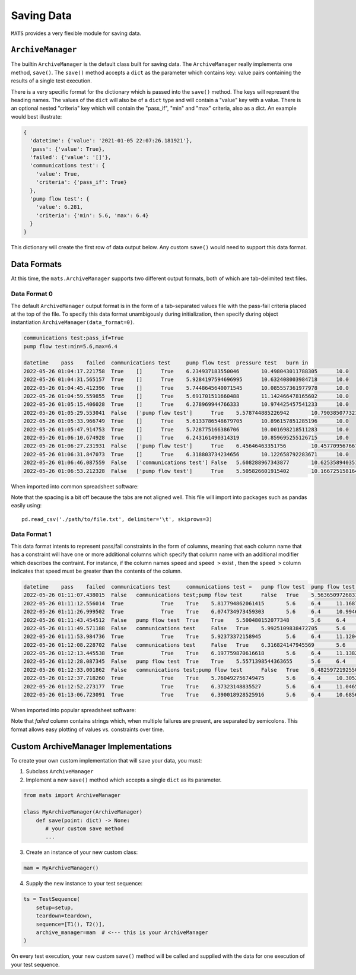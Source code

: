 .. _saving-data-label:

Saving Data
===========

``MATS`` provides a very flexible module for saving data.

``ArchiveManager``
------------------

The builtin ``ArchiveManager`` is the default class built for saving data.  The ``ArchiveManager``
really implements one method, ``save()``.  The ``save()`` method accepts a ``dict`` as the parameter
which contains key: value pairs containing the results of a single test execution.

There is a very specific format for the dictionary which is passed into the ``save()`` method.  The
keys will represent the heading names.  The values of the ``dict`` will also be of a ``dict`` type
and will contain a "value" key with a value.  There is an optional nested "criteria" key which will
contain the "pass_if", "min" and "max" criteria, also as a dict.  An example would best illustrate:

.. code-block:: python

    {
      'datetime': {'value': '2021-01-05 22:07:26.181921'},
      'pass': {'value': True},
      'failed': {'value': '[]'},
      'communications test': {
        'value': True,
        'criteria': {'pass_if': True}
      },
      'pump flow test': {
        'value': 6.281,
        'criteria': {'min': 5.6, 'max': 6.4}
      }
    }

This dictionary will create the first row of data output below.  Any custom ``save()``
would need to support this data format.

Data Formats
------------

At this time, the ``mats.ArchiveManager`` supports two different output formats, both of which are
tab-delimited text files.

Data Format 0
*************

The default ``ArchiveManager`` output format is in the form of a tab-separated values file with the
pass-fail criteria placed at the top of the file.  To specify this data format unambigously during
initialization, then specify during object instantiation ``ArchiveManager(data_format=0)``.

.. code-block::

    communications test:pass_if=True
    pump flow test:min=5.6,max=6.4

    datetime	pass	failed	communications test	pump flow test	pressure test	burn in
    2022-05-26 01:04:17.221758	True	[]	True	6.234937183550046	10.498043011788305	10.0
    2022-05-26 01:04:31.565157	True	[]	True	5.9284197594696995	10.632408003984718	10.0
    2022-05-26 01:04:45.412396	True	[]	True	5.7448645640071545	10.085557361977978	10.0
    2022-05-26 01:04:59.559855	True	[]	True	5.691701511660488	11.142466478165602	10.0
    2022-05-26 01:05:15.406028	True	[]	True	6.278969944766333	10.974425457541233	10.0
    2022-05-26 01:05:29.553041	False	['pump flow test']	True	5.578744885226942	10.790385077321618	0.0
    2022-05-26 01:05:33.966749	True	[]	True	5.6133786548679705	10.896157851285196	10.0
    2022-05-26 01:05:47.914753	True	[]	True	5.728775166386706	10.001698218511283	10.0
    2022-05-26 01:06:10.674928	True	[]	True	6.243161490314319	10.859695255126715	10.0
    2022-05-26 01:06:27.231931	False	['pump flow test']	True	6.45646463351756	10.457709567667866	0.0
    2022-05-26 01:06:31.847073	True	[]	True	6.318803734234656	10.122658792283671	10.0
    2022-05-26 01:06:46.087559	False	['communications test']	False	5.608288967343877	10.62535894035169	0.0
    2022-05-26 01:06:53.212328	False	['pump flow test']	True	5.505826601915402	10.166725158164468	0.0

When imported into common spreadsheet software:

.. image:: ../_static/data-fmt-0.png

Note that the spacing is a bit off because the tabs are not aligned well.  This file will
import into packages such as pandas easily using::

    pd.read_csv('./path/to/file.txt', delimiter='\t', skiprows=3)

Data Format 1
*************

This data format intents to represent pass/fail constraints in the form of columns, meaning that
each column name that has a constraint will have one or more additional columns which specify that
column name with an additional modifier which describes the contraint.  For instance, if the column
names ``speed`` and ``speed >`` exist , then the ``speed >`` column indicates that speed must be
greater than the contents of the column.

.. code-block::

    datetime	pass	failed	communications test	communications test =	pump flow test	pump flow test >=	pump flow test <=	pressure test	burn in
    2022-05-26 01:11:07.438015	False	communications test;pump flow test	False	True	5.563650972683107	5.6	6.4	10.82187687902628	0.0
    2022-05-26 01:11:12.556014	True		True	True	5.817794862061415	5.6	6.4	11.168768575591445	10.0
    2022-05-26 01:11:26.999502	True		True	True	6.074734973459303	5.6	6.4	10.99464370058688	10.0
    2022-05-26 01:11:43.454512	False	pump flow test	True	True	5.500480152077348	5.6	6.4	10.951231240139677	0.0
    2022-05-26 01:11:49.571188	False	communications test	False	True	5.9925109838472705	5.6	6.4	10.436606957851806	0.0
    2022-05-26 01:11:53.984736	True		True	True	5.92373372158945	5.6	6.4	11.120449608800289	10.0
    2022-05-26 01:12:08.228702	False	communications test	False	True	6.316824147945569	5.6	6.4	10.34188193105997	0.0
    2022-05-26 01:12:13.445538	True		True	True	6.197759870616618	5.6	6.4	11.13824928764989	10.0
    2022-05-26 01:12:28.087345	False	pump flow test	True	True	5.5571398544363655	5.6	6.4	10.184419378895864	0.0
    2022-05-26 01:12:33.001862	False	communications test;pump flow test	False	True	6.482597219255007	5.6	6.4	10.857472738275735	0.0
    2022-05-26 01:12:37.718260	True		True	True	5.760492756749475	5.6	6.4	10.305291970715277	10.0
    2022-05-26 01:12:52.273177	True		True	True	6.37323148835527	5.6	6.4	11.046572285769773	10.0
    2022-05-26 01:13:06.723091	True		True	True	6.390018928525916	5.6	6.4	10.68566676303048	10.0

When imported into popular spreadsheet software:

.. image:: ../_static/data-fmt-1.png

Note that `failed` column contains strings which, when multiple failures are present, are separated by semicolons.
This format allows easy plotting of values vs. constraints over time.

Custom ArchiveManager Implementations
-------------------------------------

To create your own custom implementation that will save your data, you must:

1. Subclass ``ArchiveManager``
2. Implement a new ``save()`` method which accepts a single ``dict`` as \
   its parameter.

.. code-block:: python

    from mats import ArchiveManager

    class MyArchiveManager(ArchiveManager)
        def save(point: dict) -> None:
           # your custom save method
           ...

3. Create an instance of your new custom class:

.. code-block:: python

    mam = MyArchiveManager()

4. Supply the new instance to your test sequence:

.. code-block:: python

    ts = TestSequence(
        setup=setup,
        teardown=teardown,
        sequence=[T1(), T2()],
        archive_manager=mam  # <--- this is your ArchiveManager
    )

On every test execution, your new custom ``save()`` method will be called and supplied with the data
for one execution of your test sequence.
